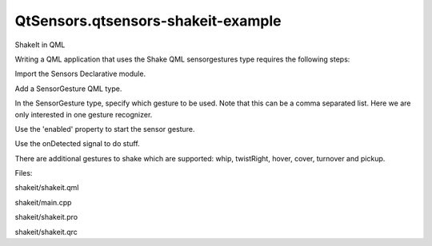 QtSensors.qtsensors-shakeit-example
===================================

.. raw:: html

   <p class="centerAlign">

.. raw:: html

   </p>

.. raw:: html

   <h3>

ShakeIt in QML

.. raw:: html

   </h3>

.. raw:: html

   <p>

Writing a QML application that uses the Shake QML sensorgestures type
requires the following steps:

.. raw:: html

   </p>

.. raw:: html

   <p>

Import the Sensors Declarative module.

.. raw:: html

   </p>

.. raw:: html

   <pre class="qml">import QtSensors 5.0</pre>

.. raw:: html

   <p>

Add a SensorGesture QML type.

.. raw:: html

   </p>

.. raw:: html

   <pre class="qml">    <span class="type"><a href="QtSensors.SensorGesture.md">SensorGesture</a></span> {</pre>

.. raw:: html

   <p>

In the SensorGesture type, specify which gesture to be used. Note that
this can be a comma separated list. Here we are only interested in one
gesture recognizer.

.. raw:: html

   </p>

.. raw:: html

   <pre class="qml">        <span class="name">gestures</span> : [<span class="string">&quot;QtSensors.shake&quot;</span>, <span class="string">&quot;QtSensors.whip&quot;</span>, <span class="string">&quot;QtSensors.twist&quot;</span>, <span class="string">&quot;QtSensors.cover&quot;</span>,
   <span class="string">&quot;QtSensors.hover&quot;</span>, <span class="string">&quot;QtSensors.turnover&quot;</span>, <span class="string">&quot;QtSensors.pickup&quot;</span>, <span class="string">&quot;QtSensors.slam&quot;</span> , <span class="string">&quot;QtSensors.doubletap&quot;</span>]</pre>

.. raw:: html

   <p>

Use the 'enabled' property to start the sensor gesture.

.. raw:: html

   </p>

.. raw:: html

   <pre class="qml">        <span class="name">enabled</span>: <span class="number">true</span></pre>

.. raw:: html

   <p>

Use the onDetected signal to do stuff.

.. raw:: html

   </p>

.. raw:: html

   <pre class="qml">        <span class="name">onDetected</span>:{
   <span class="name">console</span>.<span class="name">debug</span>(<span class="name">gesture</span>)
   <span class="name">label</span>.<span class="name">text</span> <span class="operator">=</span> <span class="name">gesture</span>
   <span class="keyword">if</span> (<span class="name">gesture</span> <span class="operator">==</span> <span class="string">&quot;shake&quot;</span>) {
   <span class="name">window</span>.<span class="name">state</span> <span class="operator">==</span> <span class="string">&quot;rotated&quot;</span> ? <span class="name">window</span>.<span class="name">state</span> <span class="operator">=</span> <span class="string">&quot;default&quot;</span> : <span class="name">window</span>.<span class="name">state</span> <span class="operator">=</span> <span class="string">&quot;rotated&quot;</span>
   <span class="name">timer</span>.<span class="name">start</span>()
   }
   <span class="keyword">if</span> (<span class="name">gesture</span> <span class="operator">==</span> <span class="string">&quot;whip&quot;</span>) {
   <span class="name">window</span>.<span class="name">state</span> <span class="operator">==</span> <span class="string">&quot;whipped&quot;</span> ? <span class="name">window</span>.<span class="name">state</span> <span class="operator">=</span> <span class="string">&quot;default&quot;</span> : <span class="name">window</span>.<span class="name">state</span> <span class="operator">=</span> <span class="string">&quot;whipped&quot;</span>
   <span class="name">timer</span>.<span class="name">start</span>()
   }
   <span class="keyword">if</span> (<span class="name">gesture</span> <span class="operator">==</span> <span class="string">&quot;twistRight&quot;</span>) {
   <span class="name">window</span>.<span class="name">state</span> <span class="operator">==</span> <span class="string">&quot;twistedR&quot;</span> ? <span class="name">window</span>.<span class="name">state</span> <span class="operator">=</span> <span class="string">&quot;default&quot;</span> : <span class="name">window</span>.<span class="name">state</span> <span class="operator">=</span> <span class="string">&quot;twistedR&quot;</span>
   <span class="name">timer</span>.<span class="name">start</span>()
   }
   <span class="keyword">if</span> (<span class="name">gesture</span> <span class="operator">==</span> <span class="string">&quot;twistLeft&quot;</span>) {
   <span class="name">window</span>.<span class="name">state</span> <span class="operator">==</span> <span class="string">&quot;twistedL&quot;</span> ? <span class="name">window</span>.<span class="name">state</span> <span class="operator">=</span> <span class="string">&quot;default&quot;</span> : <span class="name">window</span>.<span class="name">state</span> <span class="operator">=</span> <span class="string">&quot;twistedL&quot;</span>
   <span class="name">timer</span>.<span class="name">start</span>()
   }
   <span class="keyword">if</span> (<span class="name">gesture</span> <span class="operator">==</span> <span class="string">&quot;cover&quot;</span>) {
   <span class="name">window</span>.<span class="name">state</span> <span class="operator">==</span> <span class="string">&quot;covered&quot;</span> ? <span class="name">window</span>.<span class="name">state</span> <span class="operator">=</span> <span class="string">&quot;default&quot;</span> : <span class="name">window</span>.<span class="name">state</span> <span class="operator">=</span> <span class="string">&quot;covered&quot;</span>
   <span class="name">timer</span>.<span class="name">start</span>()
   }
   <span class="keyword">if</span> (<span class="name">gesture</span> <span class="operator">==</span> <span class="string">&quot;hover&quot;</span>) {
   <span class="name">window</span>.<span class="name">state</span> <span class="operator">==</span> <span class="string">&quot;hovered&quot;</span> ? <span class="name">window</span>.<span class="name">state</span> <span class="operator">=</span> <span class="string">&quot;default&quot;</span> : <span class="name">window</span>.<span class="name">state</span> <span class="operator">=</span> <span class="string">&quot;hovered&quot;</span>
   <span class="name">timer</span>.<span class="name">start</span>()
   }
   <span class="keyword">if</span> (<span class="name">gesture</span> <span class="operator">==</span> <span class="string">&quot;turnover&quot;</span>) {
   <span class="name">window</span>.<span class="name">state</span> <span class="operator">=</span> <span class="string">&quot;default&quot;</span>
   <span class="name">loopy2a_mono</span>.<span class="name">play</span>();
   <span class="name">timer</span>.<span class="name">start</span>()
   }
   <span class="keyword">if</span> (<span class="name">gesture</span> <span class="operator">==</span> <span class="string">&quot;pickup&quot;</span>) {
   <span class="name">window</span>.<span class="name">state</span> <span class="operator">=</span> <span class="string">&quot;default&quot;</span>
   <span class="name">phone</span>.<span class="name">play</span>()
   <span class="name">timer</span>.<span class="name">start</span>()
   }
   <span class="keyword">if</span> (<span class="name">gesture</span> <span class="operator">==</span> <span class="string">&quot;slam&quot;</span>) {
   <span class="name">window</span>.<span class="name">state</span> <span class="operator">==</span> <span class="string">&quot;slammed&quot;</span> ? <span class="name">window</span>.<span class="name">state</span> <span class="operator">=</span> <span class="string">&quot;default&quot;</span> : <span class="name">window</span>.<span class="name">state</span> <span class="operator">=</span> <span class="string">&quot;slammed&quot;</span>
   <span class="name">timer</span>.<span class="name">start</span>()
   }
   <span class="keyword">if</span> (<span class="name">gesture</span> <span class="operator">==</span> <span class="string">&quot;doubletap&quot;</span>) {
   <span class="name">window</span>.<span class="name">state</span> <span class="operator">==</span> <span class="string">&quot;doubletapped&quot;</span> ? <span class="name">window</span>.<span class="name">state</span> <span class="operator">=</span> <span class="string">&quot;default&quot;</span> : <span class="name">window</span>.<span class="name">state</span> <span class="operator">=</span> <span class="string">&quot;doubletapped&quot;</span>
   <span class="name">timer</span>.<span class="name">start</span>()
   }
   }</pre>

.. raw:: html

   <p>

There are additional gestures to shake which are supported: whip,
twistRight, hover, cover, turnover and pickup.

.. raw:: html

   </p>

.. raw:: html

   <p>

Files:

.. raw:: html

   </p>

.. raw:: html

   <ul>

.. raw:: html

   <li>

shakeit/shakeit.qml

.. raw:: html

   </li>

.. raw:: html

   <li>

shakeit/main.cpp

.. raw:: html

   </li>

.. raw:: html

   <li>

shakeit/shakeit.pro

.. raw:: html

   </li>

.. raw:: html

   <li>

shakeit/shakeit.qrc

.. raw:: html

   </li>

.. raw:: html

   </ul>

.. raw:: html

   <!-- @@@shakeit -->
